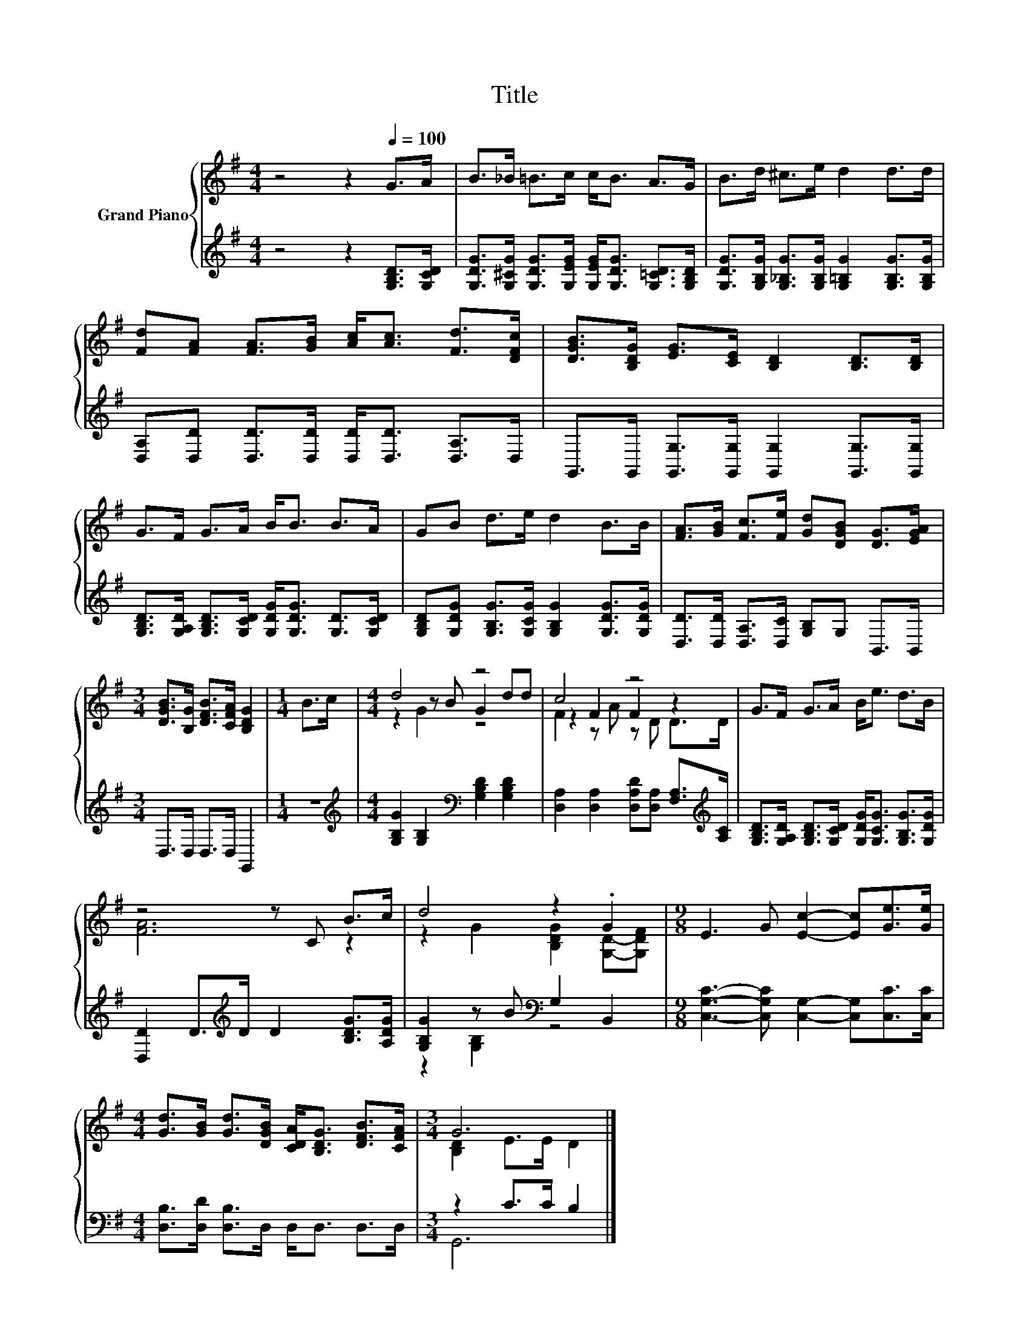 X:1
T:Title
%%score { ( 1 3 4 ) | ( 2 5 ) }
L:1/8
M:4/4
K:G
V:1 treble nm="Grand Piano"
V:3 treble 
V:4 treble 
V:2 treble 
V:5 treble 
V:1
 z4 z2[Q:1/4=100] G>A | B>_B =B>c c<B A>G | B>d ^c>e d2 d>d | %3
 [Fd][FA] [FA]>[GB] [Ac]<[Ac] [Fd]>[DFc] | [DGB]>[B,DG] [EG]>[CE] [B,D]2 [B,D]>[B,D] | %5
 G>F G>A B<B B>A | GB d>e d2 B>B | [FA]>[GB] [Fc]>[Fe] [Gd][DGB] [DG]>[EGA] | %8
[M:3/4] [DGB]>[B,G] [DFB]>[CFA] [B,DG]2 |[M:1/4] B>c |[M:4/4] d4 z4 | c4 z4 | G>F G>A B<e d>B | %13
 z4 z C B>c | d4 z2 .G2 |[M:9/8] E3 G [Ec]2- [Ec][Ge]>[Ge] | %16
[M:4/4] [Gd]>[GB] [Gd]>[DGB] [CDA]<[B,DG] [DFB]>[CFA] |[M:3/4] G6 |] %18
V:2
 z4 z2 [G,B,D]>[G,CD] | [G,DG]>[G,^CG] [G,DG]>[G,EG] [G,EG]<[G,DG] [G,=CD]>[G,B,D] | %2
 [G,DG]>[G,B,G] [G,_B,G]>[G,B,G] [G,=B,G]2 [G,B,G]>[G,B,G] | %3
 [D,A,][D,D] [D,D]>[D,D] [D,D]<[D,D] [D,A,]>D, | G,,>G,, [G,,G,]>[G,,G,] [G,,G,]2 [G,,G,]>[G,,G,] | %5
 [G,B,D]>[G,A,D] [G,B,D]>[G,CD] [G,DG]<[G,DG] [G,D]>[G,CD] | %6
 [G,B,D][G,DG] [G,B,G]>[G,CG] [G,B,G]2 [G,DG]>[G,DG] | [D,D]>[D,D] [D,A,]>[D,C] [G,B,]G, B,,>B,, | %8
[M:3/4] D,>D, D,>D, G,,2 |[M:1/4] z2 | %10
[M:4/4][K:treble] [G,B,G]2 [G,B,]2[K:bass] [G,B,D]2 [G,B,D]2 | %11
 [D,A,]2 [D,A,]2 [D,A,D][D,A,] [F,A,]>[K:treble][A,C] | %12
 [G,B,D]>[G,A,D] [G,B,D]>[G,CD] [G,DG]<[G,CG] [G,B,G]>[G,DG] | %13
 [D,D]2 D>[K:treble]D D2 [B,DG]>[A,DG] | [G,B,G]2 z B[K:bass] G,2 B,,2 | %15
[M:9/8] [C,G,C]3- [C,G,C] [C,G,]2- [C,G,][C,C]>[C,C] |[M:4/4] [D,B,]>[D,D] [D,B,]>D, D,<D, D,>D, | %17
[M:3/4] z2 C>C B,2 |] %18
V:3
 x8 | x8 | x8 | x8 | x8 | x8 | x8 | x8 |[M:3/4] x6 |[M:1/4] x2 |[M:4/4] z2 z B G2 dd | %11
 z2 F2 F2 z2 | x8 | [FA]6 z2 | z2 G2 [B,DG]2 [G,D]-[G,DF] |[M:9/8] x9 |[M:4/4] x8 | %17
[M:3/4] [B,D]2 E>E D2 |] %18
V:4
 x8 | x8 | x8 | x8 | x8 | x8 | x8 | x8 |[M:3/4] x6 |[M:1/4] x2 |[M:4/4] z2 G2 z4 | F2 z A z D D>D | %12
 x8 | x8 | x8 |[M:9/8] x9 |[M:4/4] x8 |[M:3/4] x6 |] %18
V:5
 x8 | x8 | x8 | x8 | x8 | x8 | x8 | x8 |[M:3/4] x6 |[M:1/4] x2 |[M:4/4][K:treble] x4[K:bass] x4 | %11
 x15/2[K:treble] x/ | x8 | x7/2[K:treble] x9/2 | z2 [G,B,]2[K:bass] z4 |[M:9/8] x9 |[M:4/4] x8 | %17
[M:3/4] G,,6 |] %18

